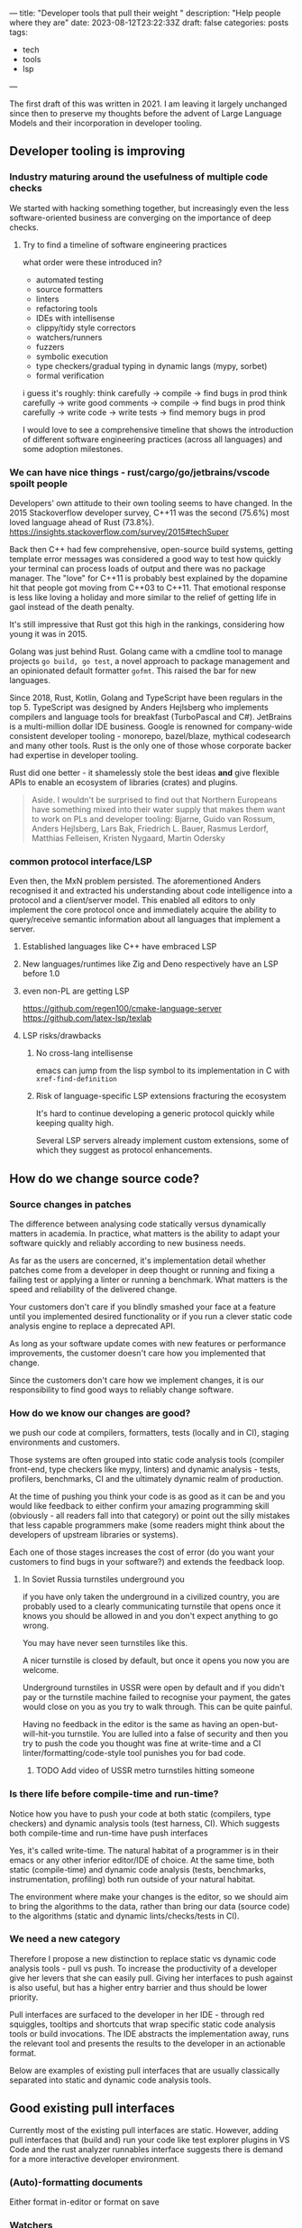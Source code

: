 ---
title: "Developer tools that pull their weight "
description: "Help people where they are"
date: 2023-08-12T23:22:33Z
draft: false
categories: posts
tags:
 - tech
 - tools
 - lsp
---

The first draft of this was written in 2021. I am leaving it largely unchanged since then to preserve my thoughts before the advent of Large Language Models and their incorporation in developer tooling.

** Developer tooling is improving
*** Industry maturing around the usefulness of multiple code checks
We started with hacking something together, but increasingly even the less software-oriented business are converging on the importance of deep checks.
**** Try to find a timeline of software engineering practices
what order were these introduced in?
+ automated testing
+ source formatters
+ linters
+ refactoring tools
+ IDEs with intellisense
+ clippy/tidy style correctors
+ watchers/runners
+ fuzzers
+ symbolic execution
+ type checkers/gradual typing in dynamic langs (mypy, sorbet)
+ formal verification

i guess it's roughly:
think carefully -> compile -> find bugs in prod
think carefully -> write good comments -> compile -> find bugs in prod
think carefully -> write code -> write tests -> find memory bugs in prod

I would love to see a comprehensive timeline that shows the introduction of different software engineering practices (across all languages) and some adoption milestones.
*** We can have nice things - rust/cargo/go/jetbrains/vscode spoilt people
Developers' own attitude to their own tooling seems to have changed. In the 2015 Stackoverflow developer survey, C++11 was the second (75.6%) most loved language ahead of Rust (73.8%).
https://insights.stackoverflow.com/survey/2015#techSuper

Back then C++ had few comprehensive, open-source build systems, getting template
error messages was considered a good way to test how quickly your terminal can
process loads of output and there was no package manager. The "love" for C++11
is probably best explained by the dopamine hit that people got moving from C++03
to C++11. That emotional response is less like loving a holiday and more similar
to the relief of getting life in gaol instead of the death penalty.

It's still impressive that Rust got this high in the rankings, considering how young it was in 2015.

Golang was just behind Rust. Golang came with a cmdline tool to manage projects
=go build, go test=, a novel approach to package management and an opinionated
default formatter =gofmt=. This raised the bar for new languages.

Since 2018, Rust, Kotlin, Golang and TypeScript have been regulars in the top 5.
TypeScript was designed by Anders Hejlsberg who implements compilers and
language tools for breakfast (TurboPascal and C#). JetBrains is a multi-million
dollar IDE business. Google is renowned for company-wide consistent developer
tooling - monorepo, bazel/blaze, mythical codesearch and many other tools. Rust
is the only one of those whose corporate backer had expertise in developer
tooling.

Rust did one better - it shamelessly stole the best ideas *and* give flexible
APIs to enable an ecosystem of libraries (crates) and plugins.

#+BEGIN_QUOTE
Aside. I wouldn't be surprised to find out that Northern Europeans have something mixed into their water supply that makes them want to work on PLs and developer tooling:
Bjarne, Guido van Rossum, Anders Hejlsberg, Lars Bak, Friedrich L. Bauer, Rasmus Lerdorf, Matthias Felleisen, Kristen Nygaard, Martin Odersky
#+END_QUOTE
*** common protocol interface/LSP
Even then, the MxN problem persisted. The aforementioned Anders recognised it
and extracted his understanding about code intelligence into a protocol and a
client/server model. This enabled all editors to only implement the core
protocol once and immediately acquire the ability to query/receive semantic
information about all languages that implement a server.
**** Established languages like C++ have embraced LSP
**** New languages/runtimes like Zig and Deno respectively have an LSP before 1.0
**** even non-PL are getting LSP
https://github.com/regen100/cmake-language-server
https://github.com/latex-lsp/texlab
**** LSP risks/drawbacks
***** No cross-lang intellisense
emacs can jump from the lisp symbol to its implementation in C with =xref-find-definition=
***** Risk of language-specific LSP extensions fracturing the ecosystem
It's hard to continue developing a generic protocol quickly while keeping quality high.

Several LSP servers already implement custom extensions, some of which they suggest as protocol enhancements.

** How do we change source code?
*** Source changes in patches
The difference between analysing code statically versus dynamically matters in
academia. In practice, what matters is the ability to adapt your software
quickly and reliably according to new business needs.

As far as the users are concerned, it's implementation detail whether patches
come from a developer in deep thought or running and fixing a failing test or
applying a linter or running a benchmark. What matters is the speed and
reliability of the delivered change.

Your customers don't care if you blindly smashed your face at a feature until
you implemented desired functionality or if you run a clever static code analysis engine to replace a deprecated API.

As long as your software update comes with new features or performance
improvements, the customer doesn't care how you implemented that change.

Since the customers don't care how we implement changes, it is our
responsibility to find good ways to reliably change software.
*** How do we know our changes are good?
we push our code at compilers, formatters, tests (locally and in CI), staging
environments and customers.

Those systems are often grouped into static code analysis tools (compiler
front-end, type checkers like mypy, linters) and dynamic analysis - tests,
profilers, benchmarks, CI and the ultimately dynamic realm of production.

At the time of pushing you think your code is as good as it can be and you would
like feedback to either confirm your amazing programming skill (obviously - all
readers fall into that category) or point out the silly mistakes that less
capable programmers make (some readers might think about the developers of
upstream libraries or systems).

Each one of those stages increases the cost of error (do you want your customers
to find bugs in your software?) and extends the feedback loop.
**** In Soviet Russia turnstiles underground you
if you have only taken the underground in a civilized country, you are probably used to a clearly communicating turnstile that opens once it knows you should be allowed in and you don't expect anything to go wrong.

You may have never seen turnstiles like this.

A nicer turnstile is closed by default, but once it opens you now you are welcome.

Underground turnstiles in USSR were open by default and if you didn't pay or the
turnstile machine failed to recognise your payment, the gates would close on you
as you try to walk through. This can be quite painful.

Having no feedback in the editor is the same as having an open-but-will-hit-you
turnstile. You are lulled into a false of security and then you try to push the
code you thought was fine at write-time and a CI linter/formatting/code-style
tool punishes you for bad code.

***** TODO Add video of USSR metro turnstiles hitting someone
*** Is there life before compile-time and run-time?
Notice how you have to push your code at both static (compilers, type checkers)
and dynamic analysis tools (test harness, CI). Which suggests both compile-time
and run-time have push interfaces

Yes, it's called write-time. The natural habitat of a programmer is in their
emacs or any other inferior editor/IDE of choice. At the same time, both static
(compile-time) and dynamic code analysis (tests, benchmarks, instrumentation,
profiling) both run outside of your natural habitat.

The environment where make your changes is the editor, so we should aim to bring
the algorithms to the data, rather than bring our data (source code) to the
algorithms (static and dynamic lints/checks/tests in CI).

*** We need a new category
Therefore I propose a new distinction to replace static vs dynamic code analysis
tools - pull vs push. To increase the productivity of a developer give her levers that she can easily pull. Giving her interfaces to push against is
also useful, but has a higher entry barrier and thus should be lower priority.

Pull interfaces are surfaced to the developer in her IDE - through red
squiggles, tooltips and shortcuts that wrap specific static code analysis tools
or build invocations. The IDE abstracts the implementation away, runs the
relevant tool and presents the results to the developer in an actionable format.

Below are examples of existing pull interfaces that are usually classically
separated into static and dynamic code analysis tools.

** Good existing pull interfaces
Currently most of the existing pull interfaces are static. However, adding pull interfaces that (build and) run your code like test explorer plugins in VS Code and the rust analyzer runnables interface suggests there is demand for a more interactive developer environment.

*** (Auto)-formatting documents
Either format in-editor or format on save
*** Watchers
Watchers are command line tools that run outside the editor (or in a terminal embedded in the editor), they provide a pull-like interface, where the pull lever is saving a file. The workflow starts with a developer choosing a command that they want to re-run on every change to get quick feedback on their changes. This command usually consists of running one or more tests.

Most watchers wait for filesystem events and run a prepared command (often defaulting to the stock test command in the relevant language) and present results to the developer.

The fact that both interpreted (python, ruby) and compiled (golang, ocaml, rust notorious for long compile-times) languages boast watchers in their toolbox, suggests the usefulness of the interface.

+ https://github.com/guard/guard
+ https://pypi.org/project/pytest-watch/
+ https://crates.io/crates/cargo-watch
+ https://github.com/mitranim/gow
+ https://dune.readthedocs.io/en/stable/usage.html#watch-mode

The pulling analogy falls short once we take into account the costs of changing the watch target. It involves Ctrl-C'ing the watch process and changing the command for the watcher to re-run.
*** Rust-analyzer runnables
Rust-analyzer has an LSP extension to provide a list of items that are runnable from the open document. Those runnables are rendered as clickable CodeLenses in VSCode and enable the developer to run 1 specific test or benchmark or a group thereof from her editor.

Watch it in action
https://rust-analyzer.github.io/manual.html#run

Read the extension spec
https://github.com/rust-analyzer/rust-analyzer/blob/master/docs/dev/lsp-extensions.md#runnables

The author of rust-analyzer also submitted a proposal to extend the LSP spec with an endpoint to return context-specific runnables.
https://github.com/microsoft/language-server-protocol/issues/944

One can consider the context- and document-aware runnables interface an improvement of the aforementioned watcher interface.
**** rust-analyzer run related tests
Once you have an interactive interface to query runnable tasks in a given context, you can filter those runnables to only show tests. Rust was developed with a =#[test]= macro to mark test functions and cargo that can run individual tests. This enables rust-analyzer to query the project ast for all invocations of the function at point inside AST subtrees that are marked with the macro and present the developer with a choice of tests she can run.

https://github.com/rust-analyzer/rust-analyzer/blob/master/docs/dev/lsp-extensions.md#related-tests

*** Programming in a REPL with a disassembler
A coworker of mine, Terje Støback, had this to say about his favourite development environment.

#+BEGIN_QUOTE
SBCL + Slime in emacs is by far the most wonderful environment I’ve ever programmed in, in any language
Common Lisp lets you annotate types for arguments/variables/return values, as well as specify per-function optimisation levels.
You also get warnings if it tries to optimise and unbox a value but can’t do so because a code path still delivers a boxed value.
Oh, (disassemble) is a function. Part of SBCL’s runtime system (and I’d guess other compilers too)
It’s interactive, since you call it in your repl like anything else, and it allows you to very quickly iterate on optimising a function and seeing what the outcome of various type annotations and optimisation annotations are.
In Slime+SBCL you don’t just write your program from the inside (while it’s running), you’re also half-way inside the compiler. All interactive, all operating on a suspended computation that doesn’t need to be rolled back, and with full transparency into every aspect of your final product.
#+END_QUOTE

** Future pull interfaces
How can we improve or add new write-time, pull interfaces?

*** Code completion as Search
Indexing thousands and millions of documents with cross-refences and semantic information and ranking results into a search interface where the top 10 results are super relevant.

Can you think of a company who would be good at that?
https://releases.llvm.org/12.0.0/tools/clang/tools/extra/docs/ReleaseNotes.html#code-completion

Another business that provides a (closer-source) code completion engine that is ostensibly based on Artificial Intelligence.
[No affiliation]
https://www.tabnine.com/
*** Find and run related benchmarks in rust-analyzer
**** Micro-benchmark runnables
**** Carl Cook has a post-it about instruction caches that he checks with a benchmark
Is that interactive?
***** TODO find the youtube video with a timestamp

*** In-editor fuzzer runnables
An interface to run a guided fuzzer on a function that takes unstructured or semi-structured data as input. While a good fuzzer run can take up to several hours, a primitive fuzzer integrated with your test harness can be useful at early stages of implementation.

Define a function, finalise the first pass implementation, start a fuzzer in a child process, so that the fuzzer adds crashes as unit tests to your test harness.

Golang has a design proposal to add fuzzing as a first class testing primitive.
https://go.googlesource.com/proposal/+/master/design/draft-fuzzing.md
*** Symbolic execution of snippets
https://project-oak.github.io/rust-verification-tools/using-klee/
*** Refactor deprecated APIs
*** SQL for your code
*** visualisation
https://marketplace.visualstudio.com/items?itemName=hediet.debug-visualizer

https://github.com/vadimcn/vscode-lldb/wiki/Data-visualization

*** multi-platform rust-analyzer
less about the pull interface and more about the backend that can make it fast.

Aleksey Kladov talks about that RA can abstract away from the concrete FS and have the indexer run quickly on the server.

3 minutes from the start here.

https://youtu.be/SaSULKoSlWI?t=845

** An optimistic conclusion
Developer tooling has been improving as a combination of academic developments,
commercial organisations increasing their investment in code quality as well as
developers becoming spoilt by user-friendly, interactive tools with a consistent
interface. The momentum behind the Language Server Protocol and interest in
improving our tools opens exciting prospects.
